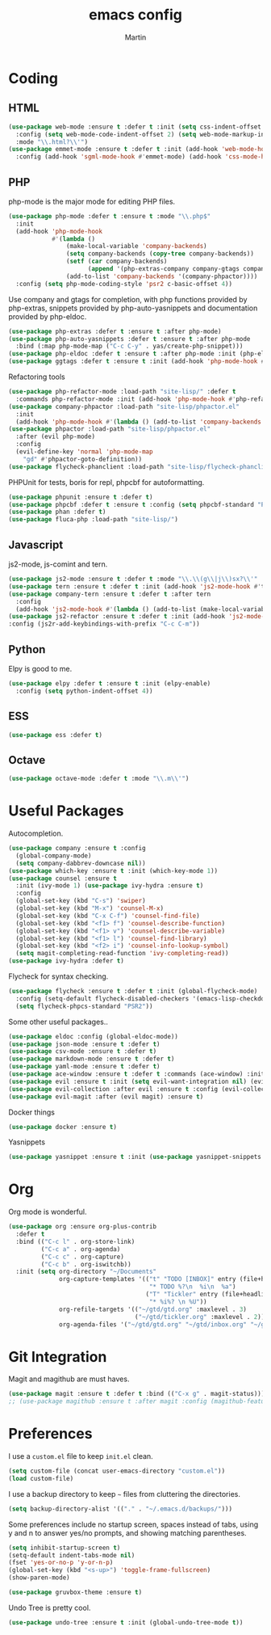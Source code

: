 #+TITLE: emacs config
#+AUTHOR: Martin

* Coding
** HTML
   #+BEGIN_SRC emacs-lisp
     (use-package web-mode :ensure t :defer t :init (setq css-indent-offset 2)
       :config (setq web-mode-code-indent-offset 2) (setq web-mode-markup-indent-offset 2)
       :mode "\\.html?\\'")
     (use-package emmet-mode :ensure t :defer t :init (add-hook 'web-mode-hook #'emmet-mode)
       :config (add-hook 'sgml-mode-hook #'emmet-mode) (add-hook 'css-mode-hook #'emmet-mode))
   #+END_SRC
** PHP
   php-mode is the major mode for editing PHP files.
   #+BEGIN_SRC emacs-lisp
     (use-package php-mode :defer t :ensure t :mode "\\.php$"
       :init
       (add-hook 'php-mode-hook
                 #'(lambda ()
                     (make-local-variable 'company-backends)
                     (setq company-backends (copy-tree company-backends))
                     (setf (car company-backends)
                           (append '(php-extras-company company-gtags company-keywords) (car company-backends)))
                     (add-to-list 'company-backends '(company-phpactor))))
       :config (setq php-mode-coding-style 'psr2 c-basic-offset 4))
   #+END_SRC

   Use company and gtags for completion, with php functions provided
   by php-extras, snippets provided by php-auto-yasnippets and
   documentation provided by php-eldoc.
   #+BEGIN_SRC emacs-lisp
     (use-package php-extras :defer t :ensure t :after php-mode)   
     (use-package php-auto-yasnippets :defer t :ensure t :after php-mode
       :bind (:map php-mode-map ("C-c C-y" . yas/create-php-snippet)))
     (use-package php-eldoc :defer t :ensure t :after php-mode :init (php-eldoc-enable))
     (use-package ggtags :defer t :ensure t :init (add-hook 'php-mode-hook #'ggtags-mode))
   #+END_SRC

   Refactoring tools
   #+BEGIN_SRC emacs-lisp
     (use-package php-refactor-mode :load-path "site-lisp/" :defer t
       :commands php-refactor-mode :init (add-hook 'php-mode-hook #'php-refactor-mode))
     (use-package company-phpactor :load-path "site-lisp/phpactor.el"
       :init
       (add-hook 'php-mode-hook #'(lambda () (add-to-list 'company-backends '(company-phpactor)))))
     (use-package phpactor :load-path "site-lisp/phpactor.el"
       :after (evil php-mode)
       :config
       (evil-define-key 'normal 'php-mode-map
         "gd" #'phpactor-goto-definition))
     (use-package flycheck-phanclient :load-path "site-lisp/flycheck-phanclient")
   #+END_SRC

   PHPUnit for tests, boris for repl, phpcbf for autoformatting.
   #+BEGIN_SRC emacs-lisp
   (use-package phpunit :ensure t :defer t)
   (use-package phpcbf :defer t :ensure t :config (setq phpcbf-standard "PSR2"))
   (use-package phan :defer t)
   (use-package fluca-php :load-path "site-lisp/")
   #+END_SRC
** Javascript
   js2-mode, js-comint and tern.
   #+BEGIN_SRC emacs-lisp
     (use-package js2-mode :ensure t :defer t :mode "\\.\\(g\\|j\\)sx?\\'" :interpreter "node" :config (setq js2-basic-offset 2))
     (use-package tern :ensure t :defer t :init (add-hook 'js2-mode-hook #'tern-mode))
     (use-package company-tern :ensure t :defer t :after tern
       :config
       (add-hook 'js2-mode-hook #'(lambda () (add-to-list (make-local-variable 'company-backends) '(company-tern company-files)))))
     (use-package js2-refactor :ensure t :defer t :init (add-hook 'js2-mode-hook #'js2-refactor-mode)
     :config (js2r-add-keybindings-with-prefix "C-c C-m"))

   #+END_SRC
** Python
   Elpy is good to me.
   #+BEGIN_SRC emacs-lisp
     (use-package elpy :defer t :ensure t :init (elpy-enable)
       :config (setq python-indent-offset 4))
   #+END_SRC
** ESS
   #+BEGIN_SRC emacs-lisp
   (use-package ess :defer t)
   #+END_SRC
** Octave
   #+BEGIN_SRC emacs-lisp
   (use-package octave-mode :defer t :mode "\\.m\\'")
   #+END_SRC
* Useful Packages
  Autocompletion.
  #+BEGIN_SRC emacs-lisp
    (use-package company :ensure t :config
      (global-company-mode)
      (setq company-dabbrev-downcase nil))
    (use-package which-key :ensure t :init (which-key-mode 1))
    (use-package counsel :ensure t
      :init (ivy-mode 1) (use-package ivy-hydra :ensure t)
      :config
      (global-set-key (kbd "C-s") 'swiper)
      (global-set-key (kbd "M-x") 'counsel-M-x)
      (global-set-key (kbd "C-x C-f") 'counsel-find-file)
      (global-set-key (kbd "<f1> f") 'counsel-describe-function)
      (global-set-key (kbd "<f1> v") 'counsel-describe-variable)
      (global-set-key (kbd "<f1> l") 'counsel-find-library)
      (global-set-key (kbd "<f2> i") 'counsel-info-lookup-symbol)
      (setq magit-completing-read-function 'ivy-completing-read))
    (use-package ivy-hydra :defer t)
  #+END_SRC
  Flycheck for syntax checking.
  #+BEGIN_SRC emacs-lisp
    (use-package flycheck :ensure t :defer t :init (global-flycheck-mode)
      :config (setq-default flycheck-disabled-checkers '(emacs-lisp-checkdoc))
      (setq flycheck-phpcs-standard "PSR2"))
  #+END_SRC
  Some other useful packages..
  #+BEGIN_SRC emacs-lisp
    (use-package eldoc :config (global-eldoc-mode))
    (use-package json-mode :ensure t :defer t)
    (use-package csv-mode :ensure t :defer t)
    (use-package markdown-mode :ensure t :defer t)
    (use-package yaml-mode :ensure t :defer t)
    (use-package ace-window :ensure t :defer t :commands (ace-window) :init (global-set-key (kbd "M-i") 'ace-window))
    (use-package evil :ensure t :init (setq evil-want-integration nil) (evil-mode))
    (use-package evil-collection :after evil :ensure t :config (evil-collection-init))
    (use-package evil-magit :after (evil magit) :ensure t)
  #+END_SRC
  Docker things
  #+BEGIN_SRC emacs-lisp
    (use-package docker :ensure t)
  #+END_SRC
  Yasnippets
  #+BEGIN_SRC emacs-lisp
    (use-package yasnippet :ensure t :init (use-package yasnippet-snippets :ensure t))
  #+END_SRC
* Org
  Org mode is wonderful.
  #+BEGIN_SRC emacs-lisp
    (use-package org :ensure org-plus-contrib
      :defer t
      :bind (("C-c l" . org-store-link)
             ("C-c a" . org-agenda)
             ("C-c c" . org-capture)
             ("C-c b" . org-iswitchb))
      :init (setq org-directory "~/Documents"
                  org-capture-templates '(("t" "TODO [INBOX]" entry (file+headline "~/gtd/inbox.org" "INBOX")
                                           "* TODO %?\n  %i\n  %a")
                                          ("T" "Tickler" entry (file+headline "~/gtd/tickler.org" "TICKLER")
                                           "* %i%? \n %U"))
                  org-refile-targets '(("~/gtd/gtd.org" :maxlevel . 3)
                                       ("~/gtd/tickler.org" :maxlevel . 2))
                  org-agenda-files '("~/gtd/gtd.org" "~/gtd/inbox.org" "~/gtd/tickler.org")))
  #+END_SRC
* Git Integration
  Magit and magithub are must haves.
  #+BEGIN_SRC emacs-lisp
  (use-package magit :ensure t :defer t :bind (("C-x g" . magit-status)))
  ;; (use-package magithub :ensure t :after magit :config (magithub-feature-autoinject t))
  #+END_SRC
* Preferences
  I use a =custom.el= file to keep =init.el= clean.
  #+BEGIN_SRC emacs-lisp
  (setq custom-file (concat user-emacs-directory "custom.el"))
  (load custom-file)
  #+END_SRC

  I use a backup directory to keep =~= files from cluttering the directories.
  #+BEGIN_SRC emacs-lisp
  (setq backup-directory-alist '(("." . "~/.emacs.d/backups/")))
  #+END_SRC

  Some preferences include no startup screen, spaces instead of tabs, 
  using y and n to answer yes/no prompts, and showing matching parentheses.
  #+BEGIN_SRC emacs-lisp
  (setq inhibit-startup-screen t)
  (setq-default indent-tabs-mode nil)
  (fset 'yes-or-no-p 'y-or-n-p)
  (global-set-key (kbd "<s-up>") 'toggle-frame-fullscreen)
  (show-paren-mode)  
  #+END_SRC

  #+BEGIN_SRC emacs-lisp
    (use-package gruvbox-theme :ensure t)
  #+END_SRC

  Undo Tree is pretty cool.
  #+BEGIN_SRC emacs-lisp
  (use-package undo-tree :ensure t :init (global-undo-tree-mode t))
  #+END_SRC
